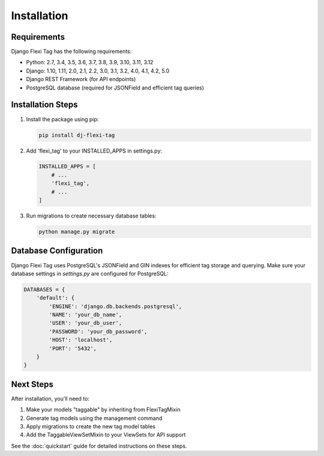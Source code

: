 =============
Installation
=============

Requirements
===========

Django Flexi Tag has the following requirements:

* Python: 2.7, 3.4, 3.5, 3.6, 3.7, 3.8, 3.9, 3.10, 3.11, 3.12
* Django: 1.10, 1.11, 2.0, 2.1, 2.2, 3.0, 3.1, 3.2, 4.0, 4.1, 4.2, 5.0
* Django REST Framework (for API endpoints)
* PostgreSQL database (required for JSONField and efficient tag queries)

Installation Steps
===============

1. Install the package using pip:

   .. code-block:: bash

       pip install dj-flexi-tag

2. Add 'flexi_tag' to your INSTALLED_APPS in settings.py:

   .. code-block:: python

       INSTALLED_APPS = [
           # ...
           'flexi_tag',
           # ...
       ]

3. Run migrations to create necessary database tables:

   .. code-block:: bash

       python manage.py migrate

Database Configuration
====================

Django Flexi Tag uses PostgreSQL's JSONField and GIN indexes for efficient tag storage and querying. Make sure your database settings in `settings.py` are configured for PostgreSQL:

.. code-block:: python

    DATABASES = {
        'default': {
            'ENGINE': 'django.db.backends.postgresql',
            'NAME': 'your_db_name',
            'USER': 'your_db_user',
            'PASSWORD': 'your_db_password',
            'HOST': 'localhost',
            'PORT': '5432',
        }
    }

Next Steps
=========

After installation, you'll need to:

1. Make your models "taggable" by inheriting from FlexiTagMixin
2. Generate tag models using the management command
3. Apply migrations to create the new tag model tables
4. Add the TaggableViewSetMixin to your ViewSets for API support

See the :doc:`quickstart` guide for detailed instructions on these steps.
